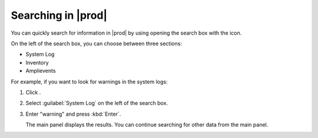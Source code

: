 .. |search| image:: ../_static/search.png

.. _searching_in_peregrine:

Searching in |prod|
===================

You can quickly search for information in |prod| by using opening the search box with the |search| icon.

On the left of the search box, you can choose between three sections:

* System Log
* Inventory
* Amplievents

For example, if you want to look for warnings in the system logs:

#. Click |search|.
#. Select :guilabel:`System Log` on the left of the search box.
#. Enter "warning" and press :kbd:`Enter`.

   The main panel displays the results. You can continue searching for other data from the main panel.
